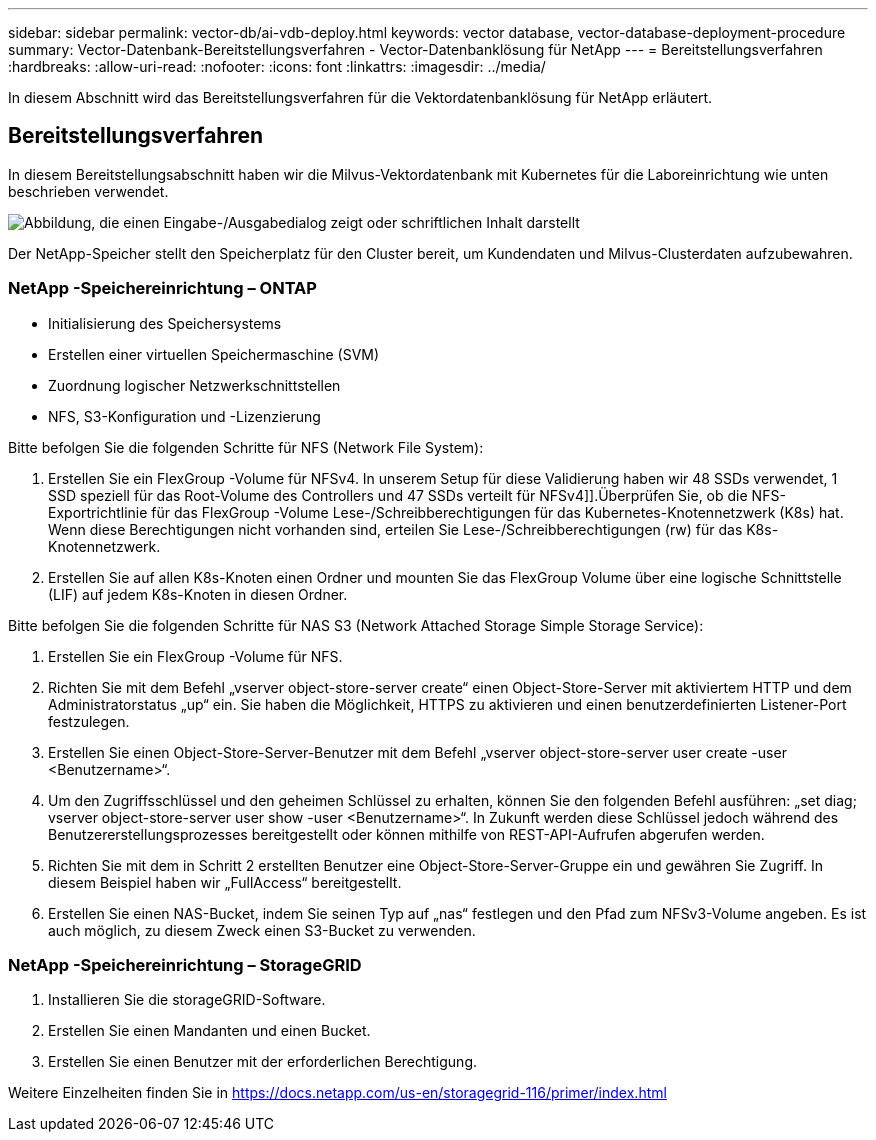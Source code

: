 ---
sidebar: sidebar 
permalink: vector-db/ai-vdb-deploy.html 
keywords: vector database, vector-database-deployment-procedure 
summary: Vector-Datenbank-Bereitstellungsverfahren - Vector-Datenbanklösung für NetApp 
---
= Bereitstellungsverfahren
:hardbreaks:
:allow-uri-read: 
:nofooter: 
:icons: font
:linkattrs: 
:imagesdir: ../media/


[role="lead"]
In diesem Abschnitt wird das Bereitstellungsverfahren für die Vektordatenbanklösung für NetApp erläutert.



== Bereitstellungsverfahren

In diesem Bereitstellungsabschnitt haben wir die Milvus-Vektordatenbank mit Kubernetes für die Laboreinrichtung wie unten beschrieben verwendet.

image:deployment-architecture.png["Abbildung, die einen Eingabe-/Ausgabedialog zeigt oder schriftlichen Inhalt darstellt"]

Der NetApp-Speicher stellt den Speicherplatz für den Cluster bereit, um Kundendaten und Milvus-Clusterdaten aufzubewahren.



=== NetApp -Speichereinrichtung – ONTAP

* Initialisierung des Speichersystems
* Erstellen einer virtuellen Speichermaschine (SVM)
* Zuordnung logischer Netzwerkschnittstellen
* NFS, S3-Konfiguration und -Lizenzierung


Bitte befolgen Sie die folgenden Schritte für NFS (Network File System):

. Erstellen Sie ein FlexGroup -Volume für NFSv4.  In unserem Setup für diese Validierung haben wir 48 SSDs verwendet, 1 SSD speziell für das Root-Volume des Controllers und 47 SSDs verteilt für NFSv4]].Überprüfen Sie, ob die NFS-Exportrichtlinie für das FlexGroup -Volume Lese-/Schreibberechtigungen für das Kubernetes-Knotennetzwerk (K8s) hat.  Wenn diese Berechtigungen nicht vorhanden sind, erteilen Sie Lese-/Schreibberechtigungen (rw) für das K8s-Knotennetzwerk.
. Erstellen Sie auf allen K8s-Knoten einen Ordner und mounten Sie das FlexGroup Volume über eine logische Schnittstelle (LIF) auf jedem K8s-Knoten in diesen Ordner.


Bitte befolgen Sie die folgenden Schritte für NAS S3 (Network Attached Storage Simple Storage Service):

. Erstellen Sie ein FlexGroup -Volume für NFS.
. Richten Sie mit dem Befehl „vserver object-store-server create“ einen Object-Store-Server mit aktiviertem HTTP und dem Administratorstatus „up“ ein.  Sie haben die Möglichkeit, HTTPS zu aktivieren und einen benutzerdefinierten Listener-Port festzulegen.
. Erstellen Sie einen Object-Store-Server-Benutzer mit dem Befehl „vserver object-store-server user create -user <Benutzername>“.
. Um den Zugriffsschlüssel und den geheimen Schlüssel zu erhalten, können Sie den folgenden Befehl ausführen: „set diag; vserver object-store-server user show -user <Benutzername>“.  In Zukunft werden diese Schlüssel jedoch während des Benutzererstellungsprozesses bereitgestellt oder können mithilfe von REST-API-Aufrufen abgerufen werden.
. Richten Sie mit dem in Schritt 2 erstellten Benutzer eine Object-Store-Server-Gruppe ein und gewähren Sie Zugriff.  In diesem Beispiel haben wir „FullAccess“ bereitgestellt.
. Erstellen Sie einen NAS-Bucket, indem Sie seinen Typ auf „nas“ festlegen und den Pfad zum NFSv3-Volume angeben.  Es ist auch möglich, zu diesem Zweck einen S3-Bucket zu verwenden.




=== NetApp -Speichereinrichtung – StorageGRID

. Installieren Sie die storageGRID-Software.
. Erstellen Sie einen Mandanten und einen Bucket.
. Erstellen Sie einen Benutzer mit der erforderlichen Berechtigung.


Weitere Einzelheiten finden Sie in https://docs.netapp.com/us-en/storagegrid-116/primer/index.html[]
